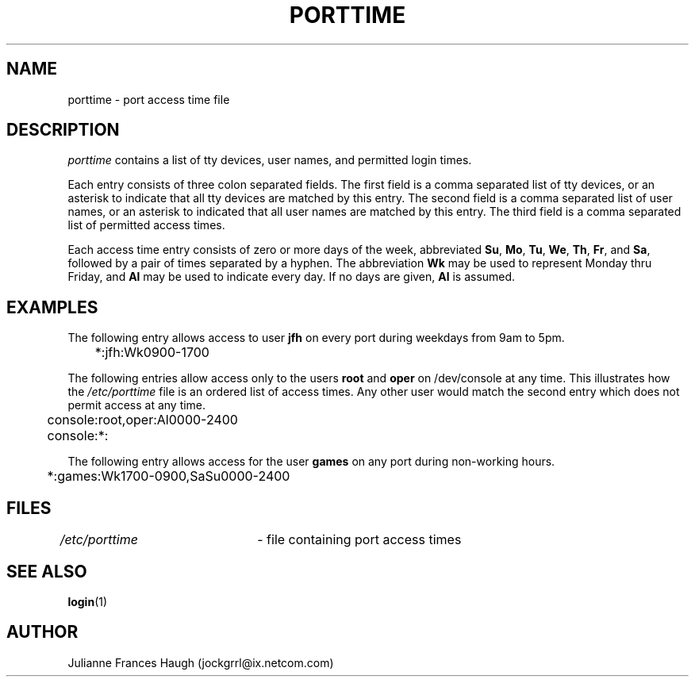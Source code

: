 .\" $Id: porttime.5,v 1.11 2005/04/05 18:47:50 kloczek Exp $
.\" Copyright 1989 - 1990, Julianne Frances Haugh
.\" All rights reserved.
.\"
.\" Redistribution and use in source and binary forms, with or without
.\" modification, are permitted provided that the following conditions
.\" are met:
.\" 1. Redistributions of source code must retain the above copyright
.\"    notice, this list of conditions and the following disclaimer.
.\" 2. Redistributions in binary form must reproduce the above copyright
.\"    notice, this list of conditions and the following disclaimer in the
.\"    documentation and/or other materials provided with the distribution.
.\" 3. Neither the name of Julianne F. Haugh nor the names of its contributors
.\"    may be used to endorse or promote products derived from this software
.\"    without specific prior written permission.
.\"
.\" THIS SOFTWARE IS PROVIDED BY JULIE HAUGH AND CONTRIBUTORS ``AS IS'' AND
.\" ANY EXPRESS OR IMPLIED WARRANTIES, INCLUDING, BUT NOT LIMITED TO, THE
.\" IMPLIED WARRANTIES OF MERCHANTABILITY AND FITNESS FOR A PARTICULAR PURPOSE
.\" ARE DISCLAIMED.  IN NO EVENT SHALL JULIE HAUGH OR CONTRIBUTORS BE LIABLE
.\" FOR ANY DIRECT, INDIRECT, INCIDENTAL, SPECIAL, EXEMPLARY, OR CONSEQUENTIAL
.\" DAMAGES (INCLUDING, BUT NOT LIMITED TO, PROCUREMENT OF SUBSTITUTE GOODS
.\" OR SERVICES; LOSS OF USE, DATA, OR PROFITS; OR BUSINESS INTERRUPTION)
.\" HOWEVER CAUSED AND ON ANY THEORY OF LIABILITY, WHETHER IN CONTRACT, STRICT
.\" LIABILITY, OR TORT (INCLUDING NEGLIGENCE OR OTHERWISE) ARISING IN ANY WAY
.\" OUT OF THE USE OF THIS SOFTWARE, EVEN IF ADVISED OF THE POSSIBILITY OF
.\" SUCH DAMAGE.
.TH PORTTIME 5
.SH NAME
porttime \- port access time file
.SH DESCRIPTION
\fIporttime\fR contains a list of tty devices, user names, and permitted
login times.
.PP
Each entry consists of three colon separated fields. The first field is a
comma separated list of tty devices, or an asterisk to indicate that all tty
devices are matched by this entry. The second field is a comma separated
list of user names, or an asterisk to indicated that all user names are
matched by this entry. The third field is a comma separated list of
permitted access times.
.PP
Each access time entry consists of zero or more days of the week,
abbreviated \fBSu\fR, \fBMo\fR, \fBTu\fR, \fBWe\fR, \fBTh\fR,
\fBFr\fR, and \fBSa\fR, followed by a pair of times separated by
a hyphen. The abbreviation \fBWk\fR may be used to represent Monday thru
Friday, and \fBAl\fR may be used to indicate every day. If no days are
given, \fBAl\fR is assumed.
.SH EXAMPLES
The following entry allows access to user \fBjfh\fR on every port
during weekdays from 9am to 5pm.
.br
.sp 1
	*:jfh:Wk0900\-1700
.br
.sp 1
The following entries allow access only to the users \fBroot\fR and
\fBoper\fR on /dev/console at any time. This illustrates how the
\fI/etc/porttime\fR file is an ordered list of access times. Any other user
would match the second entry which does not permit access at any time.
.br
.sp 1
	console:root,oper:Al0000\-2400
.br
	console:*:
.br
.sp 1
The following entry allows access for the user \fBgames\fR on any port
during non\-working hours.
.br
.sp 1
	*:games:Wk1700\-0900,SaSu0000\-2400
.br
.sp 1
.SH FILES
\fI/etc/porttime\fR	\- file containing port access times
.SH SEE ALSO
.BR login (1)
.SH AUTHOR
Julianne Frances Haugh (jockgrrl@ix.netcom.com)
